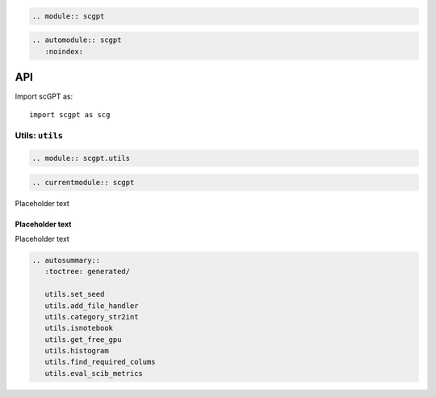 .. code:: {eval-rst}

   .. module:: scgpt

.. code:: {eval-rst}

   .. automodule:: scgpt
      :noindex:

API
===

Import scGPT as:

::

   import scgpt as scg

Utils: ``utils``
----------------

.. code:: {eval-rst}

   .. module:: scgpt.utils

.. code:: {eval-rst}

   .. currentmodule:: scgpt

Placeholder text

Placeholder text
~~~~~~~~~~~~~~~~

Placeholder text

.. code:: {eval-rst}

   .. autosummary::
      :toctree: generated/

      utils.set_seed
      utils.add_file_handler
      utils.category_str2int
      utils.isnotebook
      utils.get_free_gpu
      utils.histogram
      utils.find_required_colums
      utils.eval_scib_metrics
